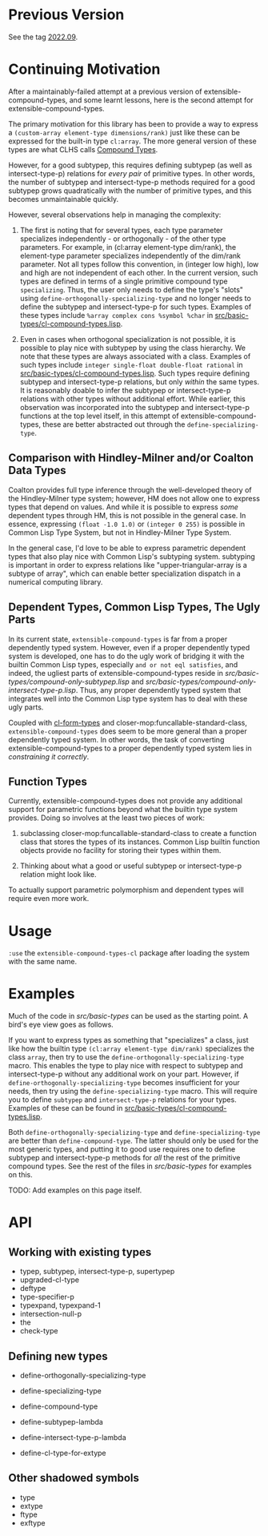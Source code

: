 
* Previous Version

See the tag [[https://github.com/digikar99/extensible-compound-types/releases/tag/2022.09/][2022.09]].

* Continuing Motivation

After a maintainably-failed attempt at a previous version of extensible-compound-types, and some learnt lessons, here is the second attempt for extensible-compound-types.

The primary motivation for this library has been to provide a way to express a =(custom-array element-type dimensions/rank)= just like these can be expressed for the built-in type =cl:array=. The more general version of these types are what CLHS calls [[http://clhs.lisp.se/Body/01_ddfa.htm][Compound Types]].

However, for a good subtypep, this requires defining subtypep (as well as intersect-type-p) relations for /every pair/ of primitive types. In other words, the number of subtypep and intersect-type-p methods required for a good subtypep grows quadratically with the number of primitive types, and this becomes unmaintainable quickly.

However, several observations help in managing the complexity:

1. The first is noting that for several types, each type parameter specializes independently - or orthogonally - of the other type parameters. For example, in (cl:array element-type dim/rank), the element-type parameter specializes independently of the dim/rank parameter. Not all types follow this convention, in (integer low high), low and high are not independent of each other. In the current version, such types are defined in terms of a single primitive compound type =specializing=. Thus, the user only needs to define the type's "slots" using =define-orthogonally-specializing-type= and no longer needs to define the subtypep and intersect-type-p for such types. Examples of these types include =%array complex cons %symbol %char= in [[./src/basic-types/cl-compound-types.lisp][src/basic-types/cl-compound-types.lisp]].

2. Even in cases when orthogonal specialization is not possible, it is possible to play nice with subtypep by using the class hierarchy. We note that these types are always associated with a class. Examples of such types include =integer single-float double-float rational= in [[./src/basic-types/cl-compound-types.lisp][src/basic-types/cl-compound-types.lisp]]. Such types require defining subtypep and intersect-type-p relations, but only /within/ the same types. It is reasonably doable to infer the subtypep or intersect-type-p relations with other types without additional effort. While earlier, this observation was incorporated into the subtypep and intersect-type-p functions at the top level itself, in this attempt of extensible-compound-types, these are better abstracted out through the =define-specializing-type=.

** Comparison with Hindley-Milner and/or Coalton Data Types

Coalton provides full type inference through the well-developed theory of the Hindley-Milner type system; however, HM does not allow one to express types that depend on values. And while it is possible to express /some/ dependent types through HM, this is not possible in the general case. In essence, expressing =(float -1.0 1.0)= or =(integer 0 255)= is possible in Common Lisp Type System, but not in Hindley-Milner Type System.

In the general case, I'd love to be able to express parametric dependent types that also play nice with Common Lisp's subtyping system. subtyping is important in order to express relations like "upper-triangular-array is a subtype of array", which can enable better specialization dispatch in a numerical computing library.

** Dependent Types, Common Lisp Types, The Ugly Parts

In its current state, =extensible-compound-types= is far from a proper dependently typed system. However, even if a proper dependently typed system is developed, one has to do the ugly work of bridging it with the builtin Common Lisp types, especially =and or not eql satisfies=, and indeed, the ugliest parts of extensible-compound-types reside in [[src/basic-types/compound-only-subtypep.lisp][src/basic-types/compound-only-subtypep.lisp]] and [[src/basic-types/compound-only-intersect-type-p.lisp][src/basic-types/compound-only-intersect-type-p.lisp]]. Thus, any proper dependently typed system that integrates well into the Common Lisp type system has to deal with these ugly parts.

Coupled with [[https://github.com/alex-gutev/cl-form-types/][cl-form-types]] and closer-mop:funcallable-standard-class, =extensible-compound-types= does seem to be more general than a proper dependently typed system. In other words, the task of converting extensible-compound-types to a proper dependently typed system lies in /constraining it correctly/. 

** Function Types

Currently, extensible-compound-types does not provide any additional support for parametric functions beyond what the builtin type system provides. Doing so involves at the least two pieces of work:

1. subclassing closer-mop:funcallable-standard-class to create a function class that stores the types of its instances. Common Lisp builtin function objects provide no facility for storing their types within them.

2. Thinking about what a good or useful subtypep or intersect-type-p relation might look like.

To actually support parametric polymorphism and dependent types will require even more work.

* Usage

=:use= the =extensible-compound-types-cl= package after loading the system with the same name.

* Examples

Much of the code in [[src/basic-types][src/basic-types]] can be used as the starting point. A bird's eye view goes as follows.

If you want to express types as something that "specializes" a class, just like how the builtin type =(cl:array element-type dim/rank)= specializes the class =array=, then try to use the =define-orthogonally-specializing-type= macro. This enables the type to play nice with respect to subtypep and intersect-type-p without any additional work on your part. However, if =define-orthogonally-specializing-type= becomes insufficient for your needs, then try using the =define-specializing-type= macro. This will require you to define =subtypep= and =intersect-type-p= relations for your types. Examples of these can be found in [[./src/basic-types/cl-compound-types.lisp][src/basic-types/cl-compound-types.lisp]].

Both =define-orthogonally-specializing-type= and =define-specializing-type= are better than =define-compound-type=. The latter should only be used for the most generic types, and putting it to good use requires one to define subtypep and intersect-type-p methods for /all/ the rest of the primitive compound types. See the rest of the files in [[src/basic-types][src/basic-types]] for examples on this.

TODO: Add examples on this page itself.

* API

** Working with existing types

- typep, subtypep, intersect-type-p, supertypep
- upgraded-cl-type
- deftype
- type-specifier-p
- typexpand, typexpand-1
- intersection-null-p
- the
- check-type

** Defining new types

- define-orthogonally-specializing-type
- define-specializing-type
- define-compound-type

- define-subtypep-lambda
- define-intersect-type-p-lambda

- define-cl-type-for-extype

** Other shadowed symbols

- type
- extype
- ftype
- exftype
